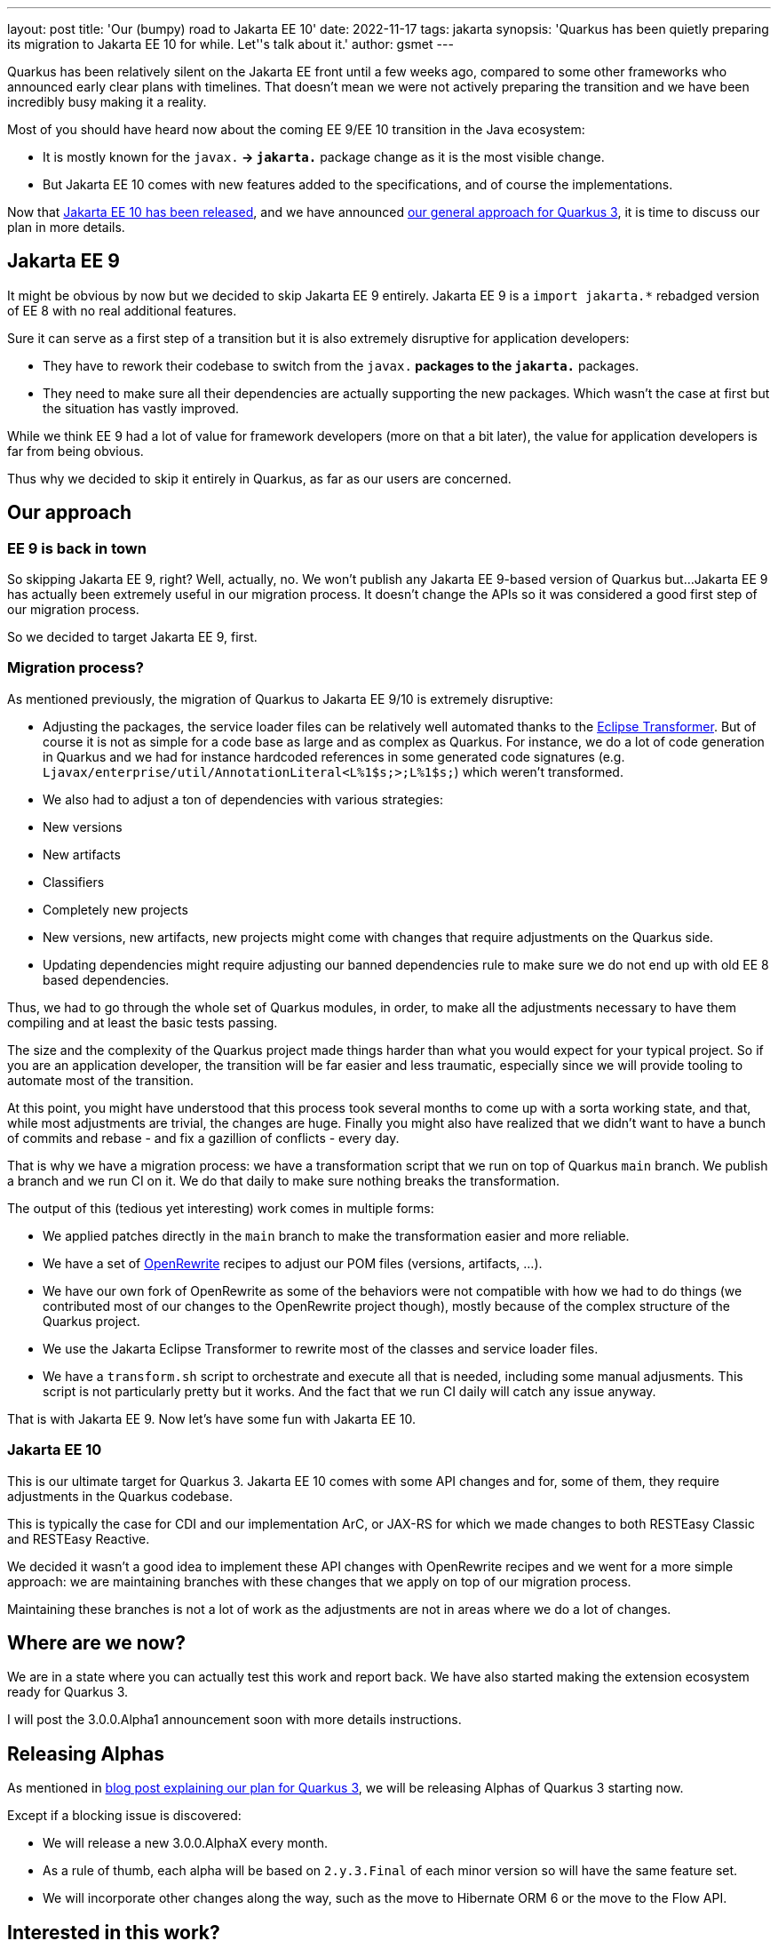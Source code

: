 ---
layout: post
title: 'Our (bumpy) road to Jakarta EE 10'
date: 2022-11-17
tags: jakarta
synopsis: 'Quarkus has been quietly preparing its migration to Jakarta EE 10 for while. Let''s talk about it.'
author: gsmet
---

Quarkus has been relatively silent on the Jakarta EE front until a few weeks ago,
compared to some other frameworks who announced early clear plans with timelines.
That doesn't mean we were not actively preparing the transition and we have been incredibly busy making it a reality.

Most of you should have heard now about the coming EE 9/EE 10 transition in the Java ecosystem:

- It is mostly known for the `javax.*` -> `jakarta.*` package change as it is the most visible change.
- But Jakarta EE 10 comes with new features added to the specifications, and of course the implementations.

Now that https://jakarta.ee/release/10/[Jakarta EE 10 has been released],
and we have announced https://quarkus.io/blog/road-to-quarkus-3/[our general approach for Quarkus 3],
it is time to discuss our plan in more details.

== Jakarta EE 9

It might be obvious by now but we decided to skip Jakarta EE 9 entirely.
Jakarta EE 9 is a `import jakarta.*` rebadged version of EE 8 with no real additional features.

Sure it can serve as a first step of a transition but it is also extremely disruptive for application developers:

- They have to rework their codebase to switch from the `javax.*` packages to the `jakarta.*` packages.
- They need to make sure all their dependencies are actually supporting the new packages.
  Which wasn't the case at first but the situation has vastly improved.

While we think EE 9 had a lot of value for framework developers (more on that a bit later), the value for application developers is far from being obvious.

Thus why we decided to skip it entirely in Quarkus, as far as our users are concerned.

== Our approach

=== EE 9 is back in town

So skipping Jakarta EE 9, right?
Well, actually, no.
We won't publish any Jakarta EE 9-based version of Quarkus but...
Jakarta EE 9 has actually been extremely useful in our migration process.
It doesn't change the APIs so it was considered a good first step of our migration process.

So we decided to target Jakarta EE 9, first.

=== Migration process?

As mentioned previously, the migration of Quarkus to Jakarta EE 9/10 is extremely disruptive:

- Adjusting the packages, the service loader files can be relatively well automated thanks to the https://projects.eclipse.org/projects/technology.transformer[Eclipse Transformer].
But of course it is not as simple for a code base as large and as complex as Quarkus.
For instance, we do a lot of code generation in Quarkus and we had for instance hardcoded references in some generated code signatures (e.g. `Ljavax/enterprise/util/AnnotationLiteral<L%1$s;>;L%1$s;`) which weren't transformed.
- We also had to adjust a ton of dependencies with various strategies:
  - New versions
  - New artifacts
  - Classifiers
  - Completely new projects
- New versions, new artifacts, new projects might come with changes that require adjustments on the Quarkus side.
- Updating dependencies might require adjusting our banned dependencies rule to make sure we do not end up with old EE 8 based dependencies.

Thus, we had to go through the whole set of Quarkus modules, in order, to make all the adjustments necessary to have them compiling and at least the basic tests passing.

The size and the complexity of the Quarkus project made things harder than what you would expect for your typical project.
So if you are an application developer, the transition will be far easier and less traumatic,
especially since we will provide tooling to automate most of the transition.

At this point, you might have understood that this process took several months to come up with a sorta working state,
and that, while most adjustments are trivial, the changes are huge.
Finally you might also have realized that we didn't want to have a bunch of commits and rebase - and fix a gazillion of conflicts - every day.

That is why we have a migration process:
we have a transformation script that we run on top of Quarkus `main` branch.
We publish a branch and we run CI on it.
We do that daily to make sure nothing breaks the transformation.

The output of this (tedious yet interesting) work comes in multiple forms:

- We applied patches directly in the `main` branch to make the transformation easier and more reliable.
- We have a set of https://docs.openrewrite.org[OpenRewrite] recipes to adjust our POM files (versions, artifacts, ...).
- We have our own fork of OpenRewrite as some of the behaviors were not compatible with how we had to do things (we contributed most of our changes to the OpenRewrite project though), mostly because of the complex structure of the Quarkus project.
- We use the Jakarta Eclipse Transformer to rewrite most of the classes and service loader files.
- We have a `transform.sh` script to orchestrate and execute all that is needed, including some manual adjusments.
  This script is not particularly pretty but it works.
  And the fact that we run CI daily will catch any issue anyway.

That is with Jakarta EE 9.
Now let's have some fun with Jakarta EE 10.

=== Jakarta EE 10

This is our ultimate target for Quarkus 3.
Jakarta EE 10 comes with some API changes and for, some of them, they require adjustments in the Quarkus codebase.

This is typically the case for CDI and our implementation ArC, or JAX-RS for which we made changes to both RESTEasy Classic and RESTEasy Reactive.

We decided it wasn't a good idea to implement these API changes with OpenRewrite recipes and we went for a more simple approach:
we are maintaining branches with these changes that we apply on top of our migration process.

Maintaining these branches is not a lot of work as the adjustments are not in areas where we do a lot of changes.

== Where are we now?

We are in a state where you can actually test this work and report back.
We have also started making the extension ecosystem ready for Quarkus 3.

I will post the 3.0.0.Alpha1 announcement soon with more details instructions.

== Releasing Alphas

As mentioned in https://quarkus.io/blog/road-to-quarkus-3/[blog post explaining our plan for Quarkus 3], we will be releasing Alphas of Quarkus 3 starting now.

Except if a blocking issue is discovered:

- We will release a new 3.0.0.AlphaX every month.
- As a rule of thumb, each alpha will be based on `2.y.3.Final` of each minor version so will have the same feature set.
- We will incorporate other changes along the way, such as the move to Hibernate ORM 6 or the move to the Flow API.

== Interested in this work?

All the "code" for this work is published in https://github.com/quarkusio/quarkus/tree/main/jakarta[the `jakarta` root folder of the Quarkus repository].

You can consume it in several ways:

* Use the Alphas we publish monthly.
* Use our snapshots, they are published daily to https://s01.oss.sonatype.org/content/repositories/snapshots/ with the `999-jakarta-SNAPSHOT` version.
* Build the `jakarta-rewrite` branch yourself, it is published daily with the result of the transformation from current `main`.

You can find more information about it in https://github.com/quarkusio/quarkus/tree/main/jakarta#jakarta-migration[the README.md of the `jakarta` folder].
